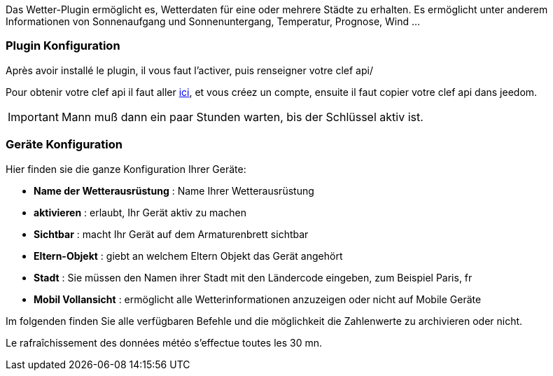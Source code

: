 Das Wetter-Plugin ermöglicht es, Wetterdaten für eine oder mehrere Städte zu erhalten. Es ermöglicht unter anderem Informationen von Sonnenaufgang und Sonnenuntergang, Temperatur, Prognose, Wind ...

=== Plugin Konfiguration

Après avoir installé le plugin, il vous faut l'activer, puis renseigner votre clef api/ 

Pour obtenir votre clef api il faut aller link:https://home.openweathermap.org[ici], et vous créez un compte, ensuite il faut copier votre clef api dans jeedom.

[IMPORTANT]
Mann muß dann ein paar Stunden warten, bis der Schlüssel aktiv ist.

=== Geräte Konfiguration

Hier finden sie die ganze Konfiguration Ihrer Geräte:

* *Name der Wetterausrüstung* : Name Ihrer Wetterausrüstung 
* *aktivieren* : erlaubt, Ihr Gerät aktiv zu machen
* *Sichtbar* : macht Ihr Gerät auf dem Armaturenbrett sichtbar
* *Eltern-Objekt* : giebt an welchem Eltern Objekt das Gerät angehört
* *Stadt* : Sie müssen den Namen ihrer Stadt mit den Ländercode eingeben, zum Beispiel Paris, fr
* *Mobil Vollansicht* : ermöglicht alle Wetterinformationen anzuzeigen oder nicht auf Mobile Geräte

Im folgenden finden Sie alle verfügbaren Befehle und die möglichkeit die Zahlenwerte zu archivieren oder nicht.

Le rafraîchissement des données météo s'effectue toutes les 30 mn.